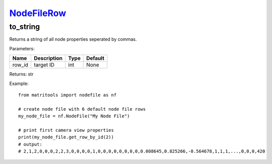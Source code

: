 `NodeFileRow <nodefilerow.html>`_
=================================
to_string
---------
Returns a string of all node properties seperated by commas.

Parameters:

+------------+---------------------------------------------+------------------+---------+
| Name       | Description                                 | Type             | Default |
+============+=============================================+==================+=========+
| row_id     | target ID                                   | int              | None    |
+------------+---------------------------------------------+------------------+---------+

Returns: str

Example::

    from matritools import nodefile as nf

    # create node file with 6 default node file rows
    my_node_file = nf.NodeFile("My Node File")

    # print first camera view properties
    print(my_node_file.get_row_by_id(2))
    # output:
    # 2,1,2,0,0,0,2,2,3,0,0,0,0,1,0,0,0,0,0,0,0,0,0.008645,0.825266,-0.564678,1,1,1,...,0,0,0,420


